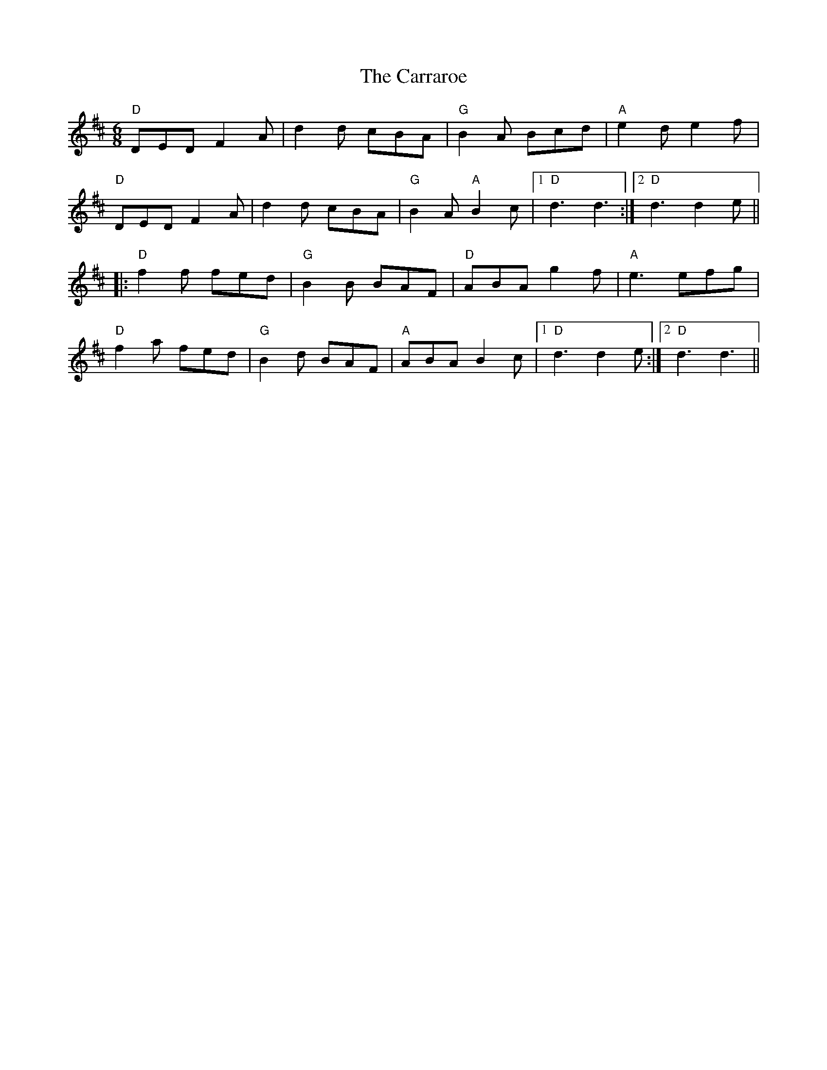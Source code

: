 X: 6306
T: Carraroe, The
R: jig
M: 6/8
K: Dmajor
"D" DED F2A|d2d cBA|"G" B2A Bcd|"A" e2d e2f|
"D"DED F2A|d2d cBA|"G" B2A "A" B2c|1 "D"d3 d3:|2 "D" d3 d2e||
|:"D" f2f fed|"G" B2B BAF|"D" ABA g2f|"A" e3 efg|
"D" f2a fed|"G" B2d BAF|"A" ABA B2c|1 "D" d3 d2e:|2 "D" d3 d3||

